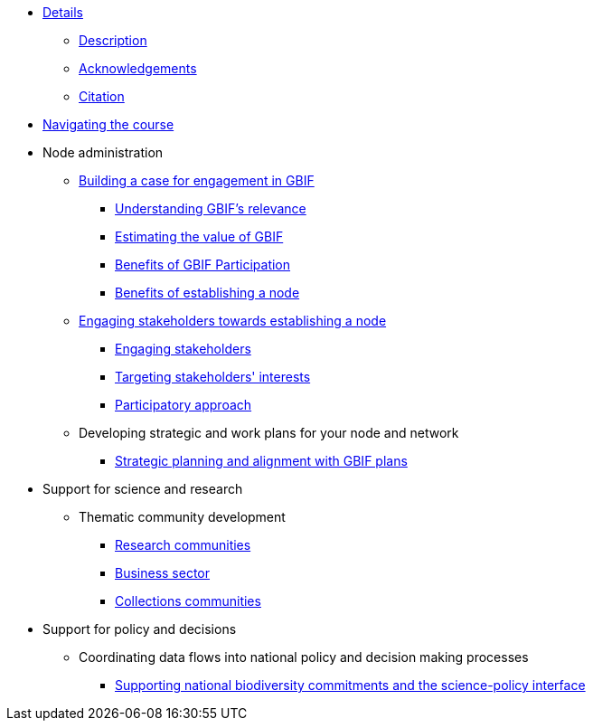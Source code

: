 // Note the "home" section navigation is not currently visible, as the pages use the "home" layout which omits it.
* xref:index.adoc[Details]
** xref:description.adoc[Description]
** xref:acknowledgements.adoc[Acknowledgements]
** xref:citation.adoc[Citation]
* xref:navigation.adoc[Navigating the course]
//* xref:downloads.adoc[Files for download]
//
* Node administration
** xref:case-for-participation.adoc[Building a case for engagement in GBIF]
*** xref:understanding-gbif-relevance.adoc[Understanding GBIF's relevance]
*** xref:estimating-gbif-value.adoc[Estimating the value of GBIF]
*** xref:benefits-of-participation.adoc[Benefits of GBIF Participation]
*** xref:benefits-of-node.adoc[Benefits of establishing a node]
** xref:establishing-a-node.adoc[Engaging stakeholders towards establishing a node]
*** xref:engaging-stakeholders.adoc[Engaging stakeholders]
*** xref:targeting-stakeholder-interests.adoc[Targeting stakeholders' interests]
*** xref:participatory-approach.adoc[Participatory approach]
//** Developing communications plans for your nodes
//*** Community norms and values
//** Node models and mandates
//*** Governance structures for your node	
//*** Staffing models
//*** Examples of mandates
** Developing strategic and work plans for your node and network
//*** Needs assessments
*** xref:strategic-planning.adoc[Strategic planning and alignment with GBIF plans]
//*** Monitoring progress at the node level
//** Resourcing node activities
//*** Examples of nodes budgets
//*** Institutional support
//*** Project support
//*** Volunteer contributions
//*** Collaborative projects
//** Identifying and assessing sources of biodiversity data
//*** Surveys
//*** GRSciColl
//** Developing and implementing data mobilization strategies
//*** Data gap analyses
//*** Supporting digitization
//*** Promoting incentives for data publishing
//
* Support for science and research
** Thematic community development
//*** Understanding the endorsement process
*** xref:research-communities.adoc[Research communities]
//**** DNA
//**** Survey and monitoring
//**** Disease vectors/human health
*** xref:business-sector.adoc[Business sector]
*** xref:collections-communities.adoc[Collections communities]
//*** Citizen science
//** Data papers
//** Promoting data use
//*** GBIF Data use club
//
* Support for policy and decisions
//** Assessing biodiversity information users’ needs
//*** Tracking data use examples
//*** Data gap analyses
//** National and thematic checklists
** Coordinating data flows into national policy and decision making processes
*** xref:biodiversity-commitments.adoc[Supporting national biodiversity commitments and the science-policy interface]
//*** Links with clearing house mechanism
//
//* Engaging and enabling the community
//** Identifying and engaging stakeholders
//*** Engaging stakeholders
//*** Targeting stakeholders' interests
//** Organizing training workshops
//*** Data mobilization
//*** Data use
//** Organizing stakeholder events
//** Community of practice
//*** Engaging volunteers
//** Regional level engagement
//
//* Technical services for biodiversity data management
//** Supporting data publishing
//*** Hosting an IPT or requesting support from the Secretariat
//*** Providing helpdesk support for data publishing
//** Maintaining websites to promote data access and use
//*** Hosted portals for nodes, networks and institutions
//*** Living Atlases community
//** Data quality workflows at the node level
//** Contributing to work on biodiversity information standards
